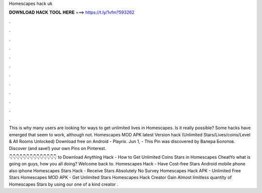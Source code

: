 Homescapes hack uk



𝐃𝐎𝐖𝐍𝐋𝐎𝐀𝐃 𝐇𝐀𝐂𝐊 𝐓𝐎𝐎𝐋 𝐇𝐄𝐑𝐄 ===> https://t.ly/1vfm?593262



.



.



.



.



.



.



.



.



.



.



.



.

This is why many users are looking for ways to get unlimited lives in Homescapes. Is it really possible? Some hacks have emerged that seem to work, although not. Homescapes MOD APK latest Version hack (Unlimited Stars/Lives/coins/Level & All Rooms Unlocked) Download free on Android - Playrix. Jun 1, - This Pin was discovered by Валера Болотов. Discover (and save!) your own Pins on Pinterest.

👇👇👇👇👇👇👇👇👇👇👇👇👇👇 to Download Anything  Hack - How to Get Unlimited Coins Stars in Homescapes CheatYo what is going on guys, how you all doing? Welcome back to. Homescapes Hack - Have Cost-free Stars Android mobile phone also iphone Homescapes Stars Hack - Receive Stars Absolutely No Survey Homescapes Hack APK - Unlimited Free Stars Homescapes MOD APK - Get Unlimited Stars Homescapes Hack Creator Gain Almost limitless quantity of Homescapes Stars by using our one of a kind creator .
